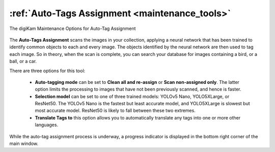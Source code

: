 .. meta::
   :description: digiKam Maintenance Tool to Sort Image by Quality
   :keywords: digiKam, documentation, user manual, photo management, open source, free, learn, easy, quality, pick-label, deep-learning

.. metadata-placeholder

   :authors: - digiKam Team

   :license: see Credits and License page for details (https://docs.digikam.org/en/credits_license.html)

.. _maintenance_autotags:

:ref:`Auto-Tags Assignment <maintenance_tools>`
===============================================

.. figure:: images/maintenance_autotags.webp
    :alt:
    :align: center

    The digiKam Maintenance Options for Auto-Tag Assignment

The **Auto-Tags Assignment** scans the images in your collection, applying a neural network that has been trained to identify common objects to each and every image. The objects identified by the neural network are then used to tag each image. So in theory, when the scan is complete, you can search your database for images containing a bird, or a ball, or a car.

There are three options for this tool:

    - **Auto-tagging mode** can be set to **Clean all and re-assign** or **Scan non-assigned only**. The latter option limits the processing to images that have not been previously scanned, and hence is faster.
    - **Selection model** can be set to one of three trained models: YOLOv5 Nano, YOLO5XLarge, or ResNet50. The YOLOv5 Nano is the fastest but least accurate model, and YOLO5XLarge is slowest but most accurate model. ResNet50 is likely to fall between these two extremes.
    - **Translate Tags to** this option allows you to automatically translate any tags into one or more other languages.

While the auto-tag assignment process is underway, a progress indicator is displayed in the bottom right corner of the main window.
